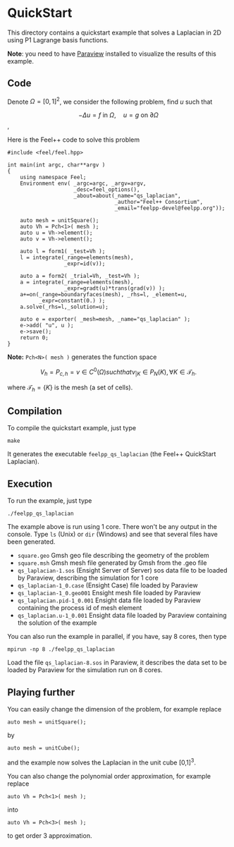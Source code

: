 #+OPTIONS: LaTeX:nil
#+STYLE: <script type="text/x-mathjax-config">  MathJax.Hub.Config({tex2jax: {inlineMath: [['$','$'], ['\\(','\\)']]}});</script><script type="text/javascript"  src="http://cdn.mathjax.org/mathjax/latest/MathJax.js?config=TeX-AMS-MML_HTMLorMML"></script>

* QuickStart

This directory contains a quickstart example that solves a Laplacian in 2D using
P1 Lagrange basis functions.

*Note*: you need to have [[http://www.paraview.org][Paraview]] installed to visualize the results of this example.

** Code

Denote $\Omega=[0,1]^{2}$, we consider the following problem, find $u$ such that

$$-\Delta u = f \mbox{ in } \Omega, \quad u=g \mbox{ on } \partial \Omega$$,

Here is the Feel++ code to solve this problem
#+BEGIN_SRC C++
#include <feel/feel.hpp>

int main(int argc, char**argv )
{
    using namespace Feel;
	Environment env( _argc=argc, _argv=argv,
                     _desc=feel_options(),
                     _about=about(_name="qs_laplacian",
                                  _author="Feel++ Consortium",
                                  _email="feelpp-devel@feelpp.org"));

    auto mesh = unitSquare();
    auto Vh = Pch<1>( mesh );
    auto u = Vh->element();
    auto v = Vh->element();

    auto l = form1( _test=Vh );
    l = integrate(_range=elements(mesh),
                  _expr=id(v));

    auto a = form2( _trial=Vh, _test=Vh );
    a = integrate(_range=elements(mesh),
                  _expr=gradt(u)*trans(grad(v)) );
    a+=on(_range=boundaryfaces(mesh), _rhs=l, _element=u,
          _expr=constant(0.) );
    a.solve(_rhs=l,_solution=u);

    auto e = exporter( _mesh=mesh, _name="qs_laplacian" );
    e->add( "u", u );
    e->save();
    return 0;
}
#+END_SRC

*Note:* =Pch<N>( mesh )= generates the function space

$$V_h = P_{c,h} = { v \in C^0(\Omega) such that v_{|K} \in P_N(K), \forall K \in
\mathcal{T}_h }.$$

where $\mathcal{T}_h=\{K\}$ is the mesh (a set of cells).

** Compilation

To compile the quickstart example, just type

#+BEGIN_SRC shell
make
#+END_SRC

It generates the executable =feelpp_qs_laplacian= (the Feel++ QuickStart Laplacian).

** Execution

To run the example, just type
#+BEGIN_SRC shell
./feelpp_qs_laplacian
#+END_SRC

The example above is run using 1 core. There won't be any output in the
console. Type =ls= (Unix) or =dir= (Windows) and see that several files have
been generated.

 - =square.geo= Gmsh geo file describing the geometry of the problem
 - =square.msh= Gmsh mesh file generated by Gmsh from the .geo file
 - =qs_laplacian-1.sos= (Ensight Server of Server) sos data file to be loaded by
   Paraview, describing the simulation for 1 core
 - =qs_laplacian-1_0.case= (Ensight Case) file loaded by Paraview
 - =qs_laplacian-1_0.geo001= Ensight mesh file loaded by Paraview
 - =qs_laplacian.pid-1_0.001= Ensight data file loaded by Paraview containing the
   process id of mesh element
 - =qs_laplacian.u-1_0.001= Ensight data file loaded by Paraview containing the
   solution of the example

You can also run the example in parallel, if you have, say 8 cores, then type

#+BEGIN_SRC shell
mpirun -np 8 ./feelpp_qs_laplacian
#+END_SRC

Load the file =qs_laplacian-8.sos= in Paraview, it describes the data set to be
loaded by Paraview for the simulation run on 8 cores.

** Playing further

You can easily change the dimension of the problem, for example replace
#+BEGIN_SRC c++
auto mesh = unitSquare();
#+END_SRC
by
#+BEGIN_SRC c++
auto mesh = unitCube();
#+END_SRC
and the example now solves the Laplacian in the unit cube [0,1]^3.


You can also change the polynomial order approximation,
for example replace
#+BEGIN_SRC C++
auto Vh = Pch<1>( mesh );
#+END_SRC
into
#+BEGIN_SRC C++
auto Vh = Pch<3>( mesh );
#+END_SRC
to get order 3 approximation.


